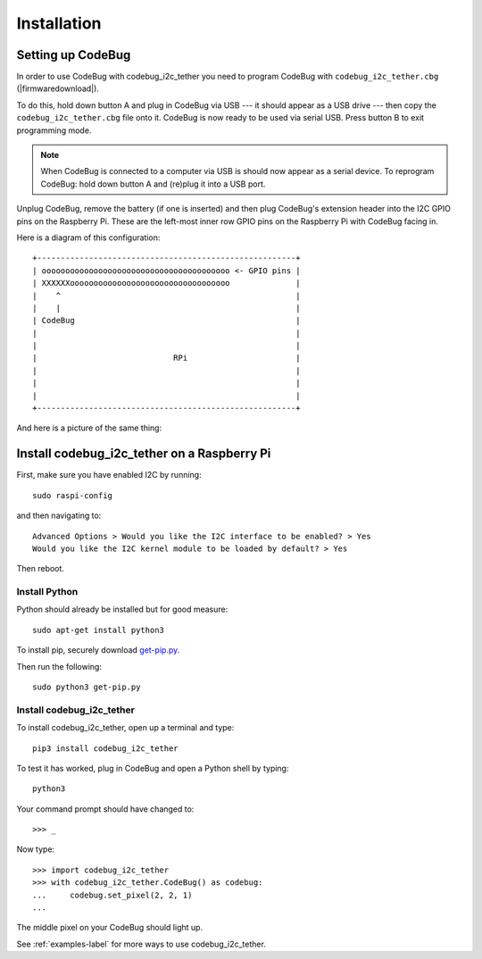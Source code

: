 ############
Installation
############

Setting up CodeBug
==================
In order to use CodeBug with codebug_i2c_tether you need to program CodeBug
with ``codebug_i2c_tether.cbg`` (|firmwaredownload|).

To do this, hold down button A and plug in CodeBug via USB --- it should
appear as a USB drive --- then copy the ``codebug_i2c_tether.cbg`` file onto it.
CodeBug is now ready to be used via serial USB. Press button B to exit
programming mode.

.. note:: When CodeBug is connected to a computer via USB is should now
          appear as a serial device. To reprogram CodeBug: hold down
          button A and (re)plug it into a USB port.

Unplug CodeBug, remove the battery (if one is inserted) and then plug
CodeBug's extension header into the I2C GPIO pins on the Raspberry Pi.
These are the left-most inner row GPIO pins on the Raspberry Pi with
CodeBug facing in.

Here is a diagram of this configuration::

    +-------------------------------------------------------+
    | oooooooooooooooooooooooooooooooooooooooo <- GPIO pins |
    | XXXXXXoooooooooooooooooooooooooooooooooo              |
    |    ^                                                  |
    |    |                                                  |
    | CodeBug                                               |
    |                                                       |
    |                                                       |
    |                             RPi                       |
    |                                                       |
    |                                                       |
    |                                                       |
    +-------------------------------------------------------+

And here is a picture of the same thing:

.. image:: codebug_i2c_tether_rpi_pins.jpg
   :alt: Image showing the back of CodeBug plugged into the correct GPIO pins on a Raspberry Pi 2.
   :align: center


Install codebug_i2c_tether on a Raspberry Pi
============================================
First, make sure you have enabled I2C by running::

    sudo raspi-config

and then navigating to::

    Advanced Options > Would you like the I2C interface to be enabled? > Yes
    Would you like the I2C kernel module to be loaded by default? > Yes

Then reboot.

Install Python
--------------
Python should already be installed but for good measure::

    sudo apt-get install python3

To install pip, securely download `get-pip.py <https://bootstrap.pypa.io/get-pip.py>`_.

Then run the following::

    sudo python3 get-pip.py


Install codebug_i2c_tether
--------------------------
To install codebug_i2c_tether, open up a terminal and type::

    pip3 install codebug_i2c_tether

To test it has worked, plug in CodeBug and open a Python shell by typing::

    python3

Your command prompt should have changed to::

    >>> _

Now type::

    >>> import codebug_i2c_tether
    >>> with codebug_i2c_tether.CodeBug() as codebug:
    ...     codebug.set_pixel(2, 2, 1)
    ...

The middle pixel on your CodeBug should light up.

See :ref:`examples-label` for more ways to use codebug_i2c_tether.
